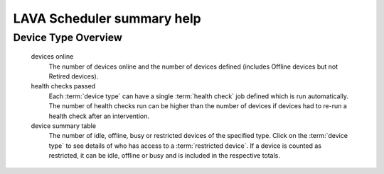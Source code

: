 .. _scheduler_help:

LAVA Scheduler summary help
###########################

Device Type Overview
********************

  devices online
    The number of devices online and the number of devices defined (includes
    Offline devices but not Retired devices).

  health checks passed
    Each :term:`device type` can have a single :term:`health check` job
    defined which is run automatically. The number of health checks run
    can be higher than the number of devices if devices had to re-run a
    health check after an intervention.

  device summary table
    The number of idle, offline, busy or restricted devices of the
    specified type. Click on the :term:`device type` to see
    details of who has access to a :term:`restricted device`. If a
    device is counted as restricted, it can be idle, offline or busy
    and is included in the respective totals.
